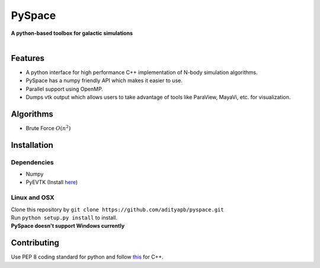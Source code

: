 PySpace
=======

| **A python-based toolbox for galactic simulations**
|
| |Build Status|

Features
--------

-  A python interface for high performance C++ implementation of N-body
   simulation algorithms.
-  PySpace has a numpy friendly API which makes it easier to use.
-  Parallel support using OpenMP.
-  Dumps vtk output which allows users to take advantage of tools like
   ParaView, MayaVi, etc. for visualization.

Algorithms
----------

-  Brute Force :math:`O(n^2)`

Installation
------------

Dependencies
~~~~~~~~~~~~

-  Numpy
-  PyEVTK (Install `here <https://pypi.python.org/pypi/PyEVTK>`__)

Linux and OSX
~~~~~~~~~~~~~

| Clone this repository by
  ``git clone https://github.com/adityapb/pyspace.git``
| Run ``python setup.py install`` to install.

| **PySpace doesn't support Windows currently**

Contributing
------------

Use PEP 8 coding standard for python and follow
`this <https://users.ece.cmu.edu/~eno/coding/CppCodingStandard.html>`__
for C++.

.. |Build Status| image:: https://travis-ci.com/adityapb/pyspace.svg?token=cRaLayDadtZBxrGbfQPp&branch=master
   :target: https://travis-ci.com/adityapb/pyspace
